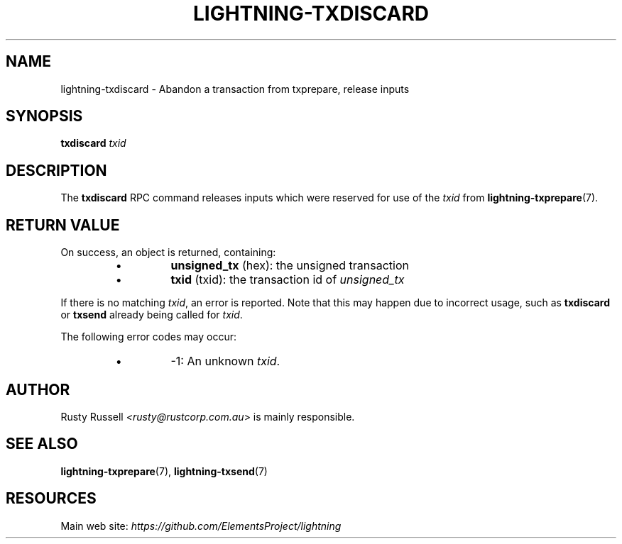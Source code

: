 .TH "LIGHTNING-TXDISCARD" "7" "" "" "lightning-txdiscard"
.SH NAME
lightning-txdiscard - Abandon a transaction from txprepare, release inputs
.SH SYNOPSIS

\fBtxdiscard\fR \fItxid\fR

.SH DESCRIPTION

The \fBtxdiscard\fR RPC command releases inputs which were reserved for
use of the \fItxid\fR from \fBlightning-txprepare\fR(7)\.

.SH RETURN VALUE

On success, an object is returned, containing:

.RS
.IP \[bu]
\fBunsigned_tx\fR (hex): the unsigned transaction
.IP \[bu]
\fBtxid\fR (txid): the transaction id of \fIunsigned_tx\fR

.RE

If there is no matching \fItxid\fR, an error is reported\. Note that this may
happen due to incorrect usage, such as \fBtxdiscard\fR or \fBtxsend\fR
already being called for \fItxid\fR\.


The following error codes may occur:

.RS
.IP \[bu]
-1: An unknown \fItxid\fR\.

.RE
.SH AUTHOR

Rusty Russell \fI<rusty@rustcorp.com.au\fR> is mainly responsible\.

.SH SEE ALSO

\fBlightning-txprepare\fR(7), \fBlightning-txsend\fR(7)

.SH RESOURCES

Main web site: \fIhttps://github.com/ElementsProject/lightning\fR

\" SHA256STAMP:7257c3119d49b4252aad8e03949c41a777ba5e94eb82db7c4a3ce576a157dc59
